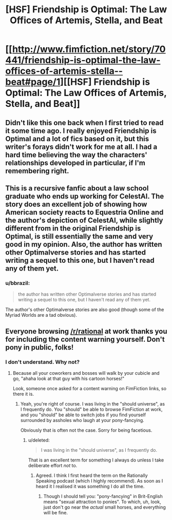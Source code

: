 #+TITLE: [HSF] Friendship is Optimal: The Law Offices of Artemis, Stella, and Beat

* [[http://www.fimfiction.net/story/70441/friendship-is-optimal-the-law-offices-of-artemis-stella--beat#page/1][[HSF] Friendship is Optimal: The Law Offices of Artemis, Stella, and Beat]]
:PROPERTIES:
:Author: Timewinders
:Score: 15
:DateUnix: 1414533932.0
:DateShort: 2014-Oct-29
:FlairText: WARNING: PONIES
:END:

** Didn't like this one back when I first tried to read it some time ago. I really enjoyed Friendship is Optimal and a lot of fics based on it, but this writer's forays didn't work for me at all. I had a hard time believing the way the characters' relationships developed in particular, if I'm remembering right.
:PROPERTIES:
:Author: Nekutaniibo
:Score: 2
:DateUnix: 1414583823.0
:DateShort: 2014-Oct-29
:END:


** This is a recursive fanfic about a law school graduate who ends up working for CelestAI. The story does an excellent job of showing how American society reacts to Equestria Online and the author's depiction of CelestAI, while slightly different from in the original Friendship is Optimal, is still essentially the same and very good in my opinion. Also, the author has written other Optimalverse stories and has started writing a sequel to this one, but I haven't read any of them yet.
:PROPERTIES:
:Author: Timewinders
:Score: 1
:DateUnix: 1414534072.0
:DateShort: 2014-Oct-29
:END:

*** u/bbrazil:
#+begin_quote
  the author has written other Optimalverse stories and has started writing a sequel to this one, but I haven't read any of them yet.
#+end_quote

The author's other Optimalverse stories are also good (though some of the Myriad Worlds are a tad obvious).
:PROPERTIES:
:Author: bbrazil
:Score: 1
:DateUnix: 1414537170.0
:DateShort: 2014-Oct-29
:END:


** Everyone browsing [[/r/rational]] at work thanks you for including the content warning yourself. Don't pony in public, folks!
:PROPERTIES:
:Score: 1
:DateUnix: 1414587859.0
:DateShort: 2014-Oct-29
:END:

*** I don't understand. Why not?
:PROPERTIES:
:Score: 1
:DateUnix: 1414588107.0
:DateShort: 2014-Oct-29
:END:

**** Because all your coworkers and bosses will walk by your cubicle and go, "ahaha look at that guy with his cartoon horses!"

Look, someone once asked for a content warning on FimFiction links, so there it is.
:PROPERTIES:
:Score: 1
:DateUnix: 1414589022.0
:DateShort: 2014-Oct-29
:END:

***** Yeah, you're right of course. I was living in the "should universe", as I frequently do. You "should" be able to browse FimFiction at work, and you "should" be able to switch jobs if you find yourself surrounded by assholes who laugh at your pony-fancying.

Obviously that is often not the case. Sorry for being facetious.
:PROPERTIES:
:Score: 4
:DateUnix: 1414596585.0
:DateShort: 2014-Oct-29
:END:

****** u/deleted:
#+begin_quote
  I was living in the "should universe", as I frequently do.
#+end_quote

That is an excellent term for something I always do unless I take deliberate effort /not/ to.
:PROPERTIES:
:Score: 2
:DateUnix: 1414597422.0
:DateShort: 2014-Oct-29
:END:

******* Agreed. I think I first heard the term on the Rationally Speaking podcast (which I highly recommend). As soon as I heard it I realised it was something I do all the time.
:PROPERTIES:
:Score: 2
:DateUnix: 1414598998.0
:DateShort: 2014-Oct-29
:END:

******** Though I should tell you: "pony-fancying" in Brit-English means "sexual attraction to ponies". To which, uh, look, just don't go near the /actual/ small horses, and everything will be fine.
:PROPERTIES:
:Score: 2
:DateUnix: 1414601194.0
:DateShort: 2014-Oct-29
:END:
